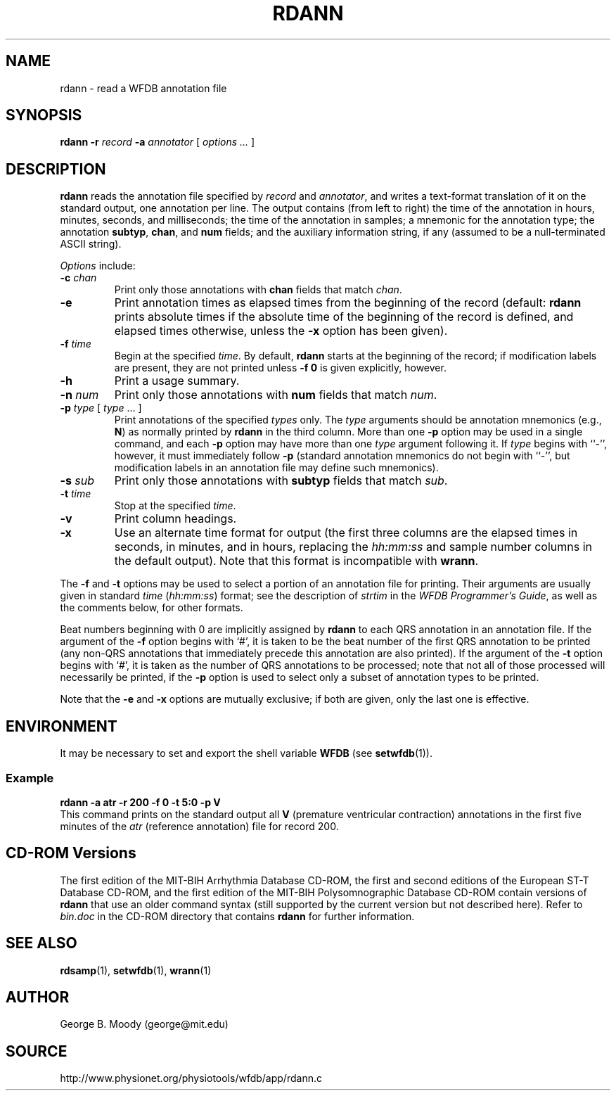 .TH RDANN 1 "28 November 2004" "WFDB 10.3.14" "WFDB Applications Guide"
.SH NAME
rdann \- read a WFDB annotation file
.SH SYNOPSIS
\fBrdann -r\fR \fIrecord\fR \fB-a\fR \fIannotator\fR [ \fIoptions ... \fR ]
.SH DESCRIPTION
\fBrdann\fR reads the annotation file specified by \fIrecord\fR and
\fIannotator\fR, and writes a text-format translation of it on the standard
output, one annotation per line.  The output contains (from left to
right) the time of the annotation in hours, minutes, seconds, and
milliseconds; the time of the annotation in samples; a mnemonic for
the annotation type; the annotation \fBsubtyp\fR, \fBchan\fR, and
\fBnum\fR fields; and the auxiliary information string, if any
(assumed to be a null-terminated ASCII string).
.PP
\fIOptions\fR include:
.TP
\fB-c\fR \fIchan\fR
Print only those annotations with \fBchan\fR fields that match \fIchan\fR.
.TP
\fB-e\fR
Print annotation times as elapsed times from the beginning of the record
(default: \fBrdann\fR prints absolute times if the absolute time of the
beginning of the record is defined, and elapsed times otherwise, unless
the \fB-x\fR option has been given).
.TP
\fB-f\fR \fItime\fR
Begin at the specified \fItime\fR.  By default, \fBrdann\fR starts at the
beginning of the record;  if modification labels are present, they are not
printed unless \fB-f 0\fR is given explicitly, however.
.TP
\fB-h\fR
Print a usage summary.
.TP
\fB-n\fR \fInum\fR
Print only those annotations with \fBnum\fR fields that match \fInum\fR.
.TP
\fB-p\fR \fItype\fR [ \fItype\fR ... ]
Print annotations of the specified \fItypes\fR only.  The \fItype\fR arguments
should be annotation mnemonics (e.g., \fBN\fR) as normally printed by
\fBrdann\fR in the third column.  More than one \fB-p\fR option may be used
in a single command, and each \fB-p\fR option may have more than one \fItype\fR
argument following it.  If \fItype\fR begins with ``-'', however, it must
immediately follow \fB-p\fR (standard annotation mnemonics do not begin with
``-'', but modification labels in an annotation file may define such
mnemonics).
.TP
\fB-s\fR \fIsub\fR
Print only those annotations with \fBsubtyp\fR fields that match \fIsub\fR.
.TP
\fB-t\fR \fItime\fR
Stop at the specified \fItime\fR.
.TP
\fB-v\fR
Print column headings.
.TP
\fB-x\fR
Use an alternate time format for output (the first three columns are the
elapsed times in seconds, in minutes, and in hours, replacing the
\fIhh:mm:ss\fR and sample number columns in the default output).  Note
that this format is incompatible with \fBwrann\fR.
.PP
The \fB-f\fR and \fB-t\fR options may be used to select a portion of
an annotation file for printing.  Their arguments are usually given in
standard \fItime\fR (\fIhh:mm:ss\fR) format; see the description of
\fIstrtim\fR in the \fIWFDB Programmer's Guide\fR, as well as the
comments below, for other formats.
.PP
Beat numbers beginning with 0 are implicitly assigned by \fBrdann\fR to each
QRS annotation in an annotation file.  If the argument of the \fB-f\fR option
begins with `#', it is taken to be the beat number of the first QRS annotation
to be printed (any non-QRS annotations that immediately precede this annotation
are also printed).  If the argument of the \fB-t\fR option begins with `#', it
is taken as the number of QRS annotations to be processed;  note that not all
of those processed will necessarily be printed, if the \fB-p\fR option is used
to select only a subset of annotation types to be printed.  
.PP
Note that the \fB-e\fR and \fB-x\fR options are mutually exclusive;  if both
are given, only the last one is effective.
.SH ENVIRONMENT
.PP
It may be necessary to set and export the shell variable \fBWFDB\fR (see
\fBsetwfdb\fR(1)).
.SS Example
.br
	\fBrdann -a atr -r 200 -f 0 -t 5:0 -p V\fR
.br
This command prints on the standard output all \fBV\fR (premature
ventricular contraction) annotations in the first five minutes of the
\fIatr\fR (reference annotation) file for record 200.
.SH CD-ROM Versions
The first edition of the MIT-BIH Arrhythmia Database CD-ROM, the first and
second editions of the European ST-T Database CD-ROM, and the first edition of
the MIT-BIH Polysomnographic Database CD-ROM contain versions of \fBrdann\fR
that use an older command syntax (still supported by the current version but
not described here).  Refer to \fIbin.doc\fR in the CD-ROM directory that
contains \fBrdann\fR for further information.
.SH SEE ALSO
\fBrdsamp\fR(1), \fBsetwfdb\fR(1), \fBwrann\fR(1)
.SH AUTHOR
George B. Moody (george@mit.edu)
.SH SOURCE
http://www.physionet.org/physiotools/wfdb/app/rdann.c
